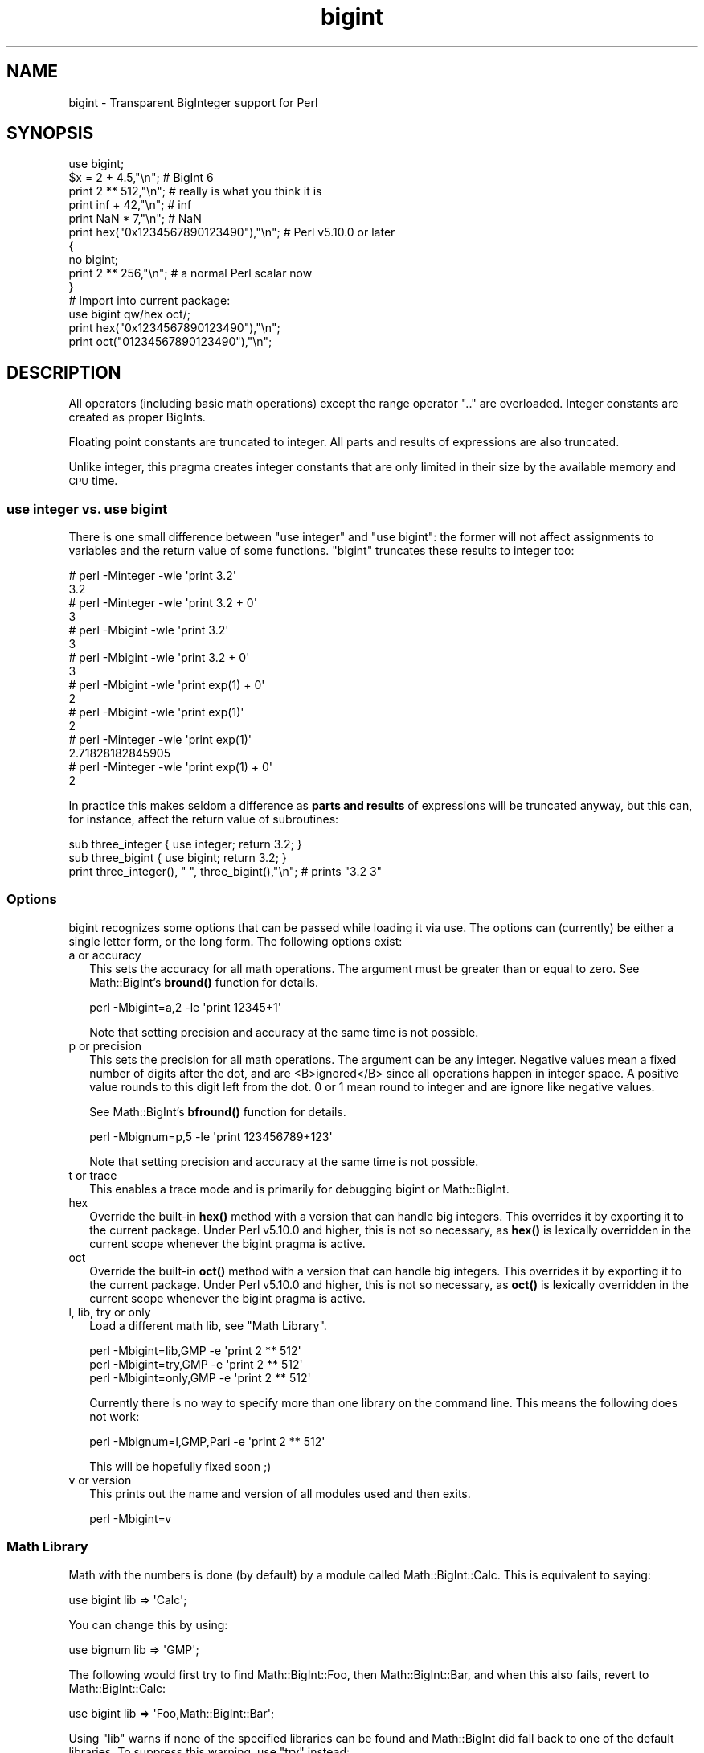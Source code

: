 .\" Automatically generated by Pod::Man 4.11 (Pod::Simple 3.35)
.\"
.\" Standard preamble:
.\" ========================================================================
.de Sp \" Vertical space (when we can't use .PP)
.if t .sp .5v
.if n .sp
..
.de Vb \" Begin verbatim text
.ft CW
.nf
.ne \\$1
..
.de Ve \" End verbatim text
.ft R
.fi
..
.\" Set up some character translations and predefined strings.  \*(-- will
.\" give an unbreakable dash, \*(PI will give pi, \*(L" will give a left
.\" double quote, and \*(R" will give a right double quote.  \*(C+ will
.\" give a nicer C++.  Capital omega is used to do unbreakable dashes and
.\" therefore won't be available.  \*(C` and \*(C' expand to `' in nroff,
.\" nothing in troff, for use with C<>.
.tr \(*W-
.ds C+ C\v'-.1v'\h'-1p'\s-2+\h'-1p'+\s0\v'.1v'\h'-1p'
.ie n \{\
.    ds -- \(*W-
.    ds PI pi
.    if (\n(.H=4u)&(1m=24u) .ds -- \(*W\h'-12u'\(*W\h'-12u'-\" diablo 10 pitch
.    if (\n(.H=4u)&(1m=20u) .ds -- \(*W\h'-12u'\(*W\h'-8u'-\"  diablo 12 pitch
.    ds L" ""
.    ds R" ""
.    ds C` ""
.    ds C' ""
'br\}
.el\{\
.    ds -- \|\(em\|
.    ds PI \(*p
.    ds L" ``
.    ds R" ''
.    ds C`
.    ds C'
'br\}
.\"
.\" Escape single quotes in literal strings from groff's Unicode transform.
.ie \n(.g .ds Aq \(aq
.el       .ds Aq '
.\"
.\" If the F register is >0, we'll generate index entries on stderr for
.\" titles (.TH), headers (.SH), subsections (.SS), items (.Ip), and index
.\" entries marked with X<> in POD.  Of course, you'll have to process the
.\" output yourself in some meaningful fashion.
.\"
.\" Avoid warning from groff about undefined register 'F'.
.de IX
..
.nr rF 0
.if \n(.g .if rF .nr rF 1
.if (\n(rF:(\n(.g==0)) \{\
.    if \nF \{\
.        de IX
.        tm Index:\\$1\t\\n%\t"\\$2"
..
.        if !\nF==2 \{\
.            nr % 0
.            nr F 2
.        \}
.    \}
.\}
.rr rF
.\"
.\" Accent mark definitions (@(#)ms.acc 1.5 88/02/08 SMI; from UCB 4.2).
.\" Fear.  Run.  Save yourself.  No user-serviceable parts.
.    \" fudge factors for nroff and troff
.if n \{\
.    ds #H 0
.    ds #V .8m
.    ds #F .3m
.    ds #[ \f1
.    ds #] \fP
.\}
.if t \{\
.    ds #H ((1u-(\\\\n(.fu%2u))*.13m)
.    ds #V .6m
.    ds #F 0
.    ds #[ \&
.    ds #] \&
.\}
.    \" simple accents for nroff and troff
.if n \{\
.    ds ' \&
.    ds ` \&
.    ds ^ \&
.    ds , \&
.    ds ~ ~
.    ds /
.\}
.if t \{\
.    ds ' \\k:\h'-(\\n(.wu*8/10-\*(#H)'\'\h"|\\n:u"
.    ds ` \\k:\h'-(\\n(.wu*8/10-\*(#H)'\`\h'|\\n:u'
.    ds ^ \\k:\h'-(\\n(.wu*10/11-\*(#H)'^\h'|\\n:u'
.    ds , \\k:\h'-(\\n(.wu*8/10)',\h'|\\n:u'
.    ds ~ \\k:\h'-(\\n(.wu-\*(#H-.1m)'~\h'|\\n:u'
.    ds / \\k:\h'-(\\n(.wu*8/10-\*(#H)'\z\(sl\h'|\\n:u'
.\}
.    \" troff and (daisy-wheel) nroff accents
.ds : \\k:\h'-(\\n(.wu*8/10-\*(#H+.1m+\*(#F)'\v'-\*(#V'\z.\h'.2m+\*(#F'.\h'|\\n:u'\v'\*(#V'
.ds 8 \h'\*(#H'\(*b\h'-\*(#H'
.ds o \\k:\h'-(\\n(.wu+\w'\(de'u-\*(#H)/2u'\v'-.3n'\*(#[\z\(de\v'.3n'\h'|\\n:u'\*(#]
.ds d- \h'\*(#H'\(pd\h'-\w'~'u'\v'-.25m'\f2\(hy\fP\v'.25m'\h'-\*(#H'
.ds D- D\\k:\h'-\w'D'u'\v'-.11m'\z\(hy\v'.11m'\h'|\\n:u'
.ds th \*(#[\v'.3m'\s+1I\s-1\v'-.3m'\h'-(\w'I'u*2/3)'\s-1o\s+1\*(#]
.ds Th \*(#[\s+2I\s-2\h'-\w'I'u*3/5'\v'-.3m'o\v'.3m'\*(#]
.ds ae a\h'-(\w'a'u*4/10)'e
.ds Ae A\h'-(\w'A'u*4/10)'E
.    \" corrections for vroff
.if v .ds ~ \\k:\h'-(\\n(.wu*9/10-\*(#H)'\s-2\u~\d\s+2\h'|\\n:u'
.if v .ds ^ \\k:\h'-(\\n(.wu*10/11-\*(#H)'\v'-.4m'^\v'.4m'\h'|\\n:u'
.    \" for low resolution devices (crt and lpr)
.if \n(.H>23 .if \n(.V>19 \
\{\
.    ds : e
.    ds 8 ss
.    ds o a
.    ds d- d\h'-1'\(ga
.    ds D- D\h'-1'\(hy
.    ds th \o'bp'
.    ds Th \o'LP'
.    ds ae ae
.    ds Ae AE
.\}
.rm #[ #] #H #V #F C
.\" ========================================================================
.\"
.IX Title "bigint 3"
.TH bigint 3 "2019-10-21" "perl v5.30.3" "Perl Programmers Reference Guide"
.\" For nroff, turn off justification.  Always turn off hyphenation; it makes
.\" way too many mistakes in technical documents.
.if n .ad l
.nh
.SH "NAME"
bigint \- Transparent BigInteger support for Perl
.SH "SYNOPSIS"
.IX Header "SYNOPSIS"
.Vb 1
\&  use bigint;
\&
\&  $x = 2 + 4.5,"\en";                    # BigInt 6
\&  print 2 ** 512,"\en";                  # really is what you think it is
\&  print inf + 42,"\en";                  # inf
\&  print NaN * 7,"\en";                   # NaN
\&  print hex("0x1234567890123490"),"\en"; # Perl v5.10.0 or later
\&
\&  {
\&    no bigint;
\&    print 2 ** 256,"\en";                # a normal Perl scalar now
\&  }
\&
\&  # Import into current package:
\&  use bigint qw/hex oct/;
\&  print hex("0x1234567890123490"),"\en";
\&  print oct("01234567890123490"),"\en";
.Ve
.SH "DESCRIPTION"
.IX Header "DESCRIPTION"
All operators (including basic math operations) except the range operator \f(CW\*(C`..\*(C'\fR
are overloaded. Integer constants are created as proper BigInts.
.PP
Floating point constants are truncated to integer. All parts and results of
expressions are also truncated.
.PP
Unlike integer, this pragma creates integer constants that are only
limited in their size by the available memory and \s-1CPU\s0 time.
.SS "use integer vs. use bigint"
.IX Subsection "use integer vs. use bigint"
There is one small difference between \f(CW\*(C`use integer\*(C'\fR and \f(CW\*(C`use bigint\*(C'\fR: the
former will not affect assignments to variables and the return value of
some functions. \f(CW\*(C`bigint\*(C'\fR truncates these results to integer too:
.PP
.Vb 8
\&        # perl \-Minteger \-wle \*(Aqprint 3.2\*(Aq
\&        3.2
\&        # perl \-Minteger \-wle \*(Aqprint 3.2 + 0\*(Aq
\&        3
\&        # perl \-Mbigint \-wle \*(Aqprint 3.2\*(Aq
\&        3
\&        # perl \-Mbigint \-wle \*(Aqprint 3.2 + 0\*(Aq
\&        3
\&
\&        # perl \-Mbigint \-wle \*(Aqprint exp(1) + 0\*(Aq
\&        2
\&        # perl \-Mbigint \-wle \*(Aqprint exp(1)\*(Aq
\&        2
\&        # perl \-Minteger \-wle \*(Aqprint exp(1)\*(Aq
\&        2.71828182845905
\&        # perl \-Minteger \-wle \*(Aqprint exp(1) + 0\*(Aq
\&        2
.Ve
.PP
In practice this makes seldom a difference as \fBparts and results\fR of
expressions will be truncated anyway, but this can, for instance, affect the
return value of subroutines:
.PP
.Vb 2
\&    sub three_integer { use integer; return 3.2; }
\&    sub three_bigint { use bigint; return 3.2; }
\&
\&    print three_integer(), " ", three_bigint(),"\en";    # prints "3.2 3"
.Ve
.SS "Options"
.IX Subsection "Options"
bigint recognizes some options that can be passed while loading it via use.
The options can (currently) be either a single letter form, or the long form.
The following options exist:
.IP "a or accuracy" 2
.IX Item "a or accuracy"
This sets the accuracy for all math operations. The argument must be greater
than or equal to zero. See Math::BigInt's \fBbround()\fR function for details.
.Sp
.Vb 1
\&        perl \-Mbigint=a,2 \-le \*(Aqprint 12345+1\*(Aq
.Ve
.Sp
Note that setting precision and accuracy at the same time is not possible.
.IP "p or precision" 2
.IX Item "p or precision"
This sets the precision for all math operations. The argument can be any
integer. Negative values mean a fixed number of digits after the dot, and
are <B>ignored</B> since all operations happen in integer space.
A positive value rounds to this digit left from the dot. 0 or 1 mean round to
integer and are ignore like negative values.
.Sp
See Math::BigInt's \fBbfround()\fR function for details.
.Sp
.Vb 1
\&        perl \-Mbignum=p,5 \-le \*(Aqprint 123456789+123\*(Aq
.Ve
.Sp
Note that setting precision and accuracy at the same time is not possible.
.IP "t or trace" 2
.IX Item "t or trace"
This enables a trace mode and is primarily for debugging bigint or
Math::BigInt.
.IP "hex" 2
.IX Item "hex"
Override the built-in \fBhex()\fR method with a version that can handle big
integers. This overrides it by exporting it to the current package. Under
Perl v5.10.0 and higher, this is not so necessary, as \fBhex()\fR is lexically
overridden in the current scope whenever the bigint pragma is active.
.IP "oct" 2
.IX Item "oct"
Override the built-in \fBoct()\fR method with a version that can handle big
integers. This overrides it by exporting it to the current package. Under
Perl v5.10.0 and higher, this is not so necessary, as \fBoct()\fR is lexically
overridden in the current scope whenever the bigint pragma is active.
.IP "l, lib, try or only" 2
.IX Item "l, lib, try or only"
Load a different math lib, see \*(L"Math Library\*(R".
.Sp
.Vb 3
\&        perl \-Mbigint=lib,GMP \-e \*(Aqprint 2 ** 512\*(Aq
\&        perl \-Mbigint=try,GMP \-e \*(Aqprint 2 ** 512\*(Aq
\&        perl \-Mbigint=only,GMP \-e \*(Aqprint 2 ** 512\*(Aq
.Ve
.Sp
Currently there is no way to specify more than one library on the command
line. This means the following does not work:
.Sp
.Vb 1
\&        perl \-Mbignum=l,GMP,Pari \-e \*(Aqprint 2 ** 512\*(Aq
.Ve
.Sp
This will be hopefully fixed soon ;)
.IP "v or version" 2
.IX Item "v or version"
This prints out the name and version of all modules used and then exits.
.Sp
.Vb 1
\&        perl \-Mbigint=v
.Ve
.SS "Math Library"
.IX Subsection "Math Library"
Math with the numbers is done (by default) by a module called
Math::BigInt::Calc. This is equivalent to saying:
.PP
.Vb 1
\&        use bigint lib => \*(AqCalc\*(Aq;
.Ve
.PP
You can change this by using:
.PP
.Vb 1
\&        use bignum lib => \*(AqGMP\*(Aq;
.Ve
.PP
The following would first try to find Math::BigInt::Foo, then
Math::BigInt::Bar, and when this also fails, revert to Math::BigInt::Calc:
.PP
.Vb 1
\&        use bigint lib => \*(AqFoo,Math::BigInt::Bar\*(Aq;
.Ve
.PP
Using \f(CW\*(C`lib\*(C'\fR warns if none of the specified libraries can be found and
Math::BigInt did fall back to one of the default libraries.
To suppress this warning, use \f(CW\*(C`try\*(C'\fR instead:
.PP
.Vb 1
\&        use bignum try => \*(AqGMP\*(Aq;
.Ve
.PP
If you want the code to die instead of falling back, use \f(CW\*(C`only\*(C'\fR instead:
.PP
.Vb 1
\&        use bignum only => \*(AqGMP\*(Aq;
.Ve
.PP
Please see respective module documentation for further details.
.SS "Internal Format"
.IX Subsection "Internal Format"
The numbers are stored as objects, and their internals might change at anytime,
especially between math operations. The objects also might belong to different
classes, like Math::BigInt, or Math::BigInt::Lite. Mixing them together, even
with normal scalars is not extraordinary, but normal and expected.
.PP
You should not depend on the internal format, all accesses must go through
accessor methods. E.g. looking at \f(CW$x\fR\->{sign} is not a good idea since there
is no guaranty that the object in question has such a hash key, nor is a hash
underneath at all.
.SS "Sign"
.IX Subsection "Sign"
The sign is either '+', '\-', 'NaN', '+inf' or '\-inf'.
You can access it with the \fBsign()\fR method.
.PP
A sign of 'NaN' is used to represent the result when input arguments are not
numbers or as a result of 0/0. '+inf' and '\-inf' represent plus respectively
minus infinity. You will get '+inf' when dividing a positive number by 0, and
\&'\-inf' when dividing any negative number by 0.
.SS "Method calls"
.IX Subsection "Method calls"
Since all numbers are now objects, you can use all functions that are part of
the BigInt \s-1API.\s0 You can only use the \fBbxxx()\fR notation, and not the \fBfxxx()\fR
notation, though.
.PP
But a warning is in order. When using the following to make a copy of a number,
only a shallow copy will be made.
.PP
.Vb 2
\&        $x = 9; $y = $x;
\&        $x = $y = 7;
.Ve
.PP
Using the copy or the original with overloaded math is okay, e.g. the
following work:
.PP
.Vb 2
\&        $x = 9; $y = $x;
\&        print $x + 1, " ", $y,"\en";     # prints 10 9
.Ve
.PP
but calling any method that modifies the number directly will result in
\&\fBboth\fR the original and the copy being destroyed:
.PP
.Vb 2
\&        $x = 9; $y = $x;
\&        print $x\->badd(1), " ", $y,"\en";        # prints 10 10
\&
\&        $x = 9; $y = $x;
\&        print $x\->binc(1), " ", $y,"\en";        # prints 10 10
\&
\&        $x = 9; $y = $x;
\&        print $x\->bmul(2), " ", $y,"\en";        # prints 18 18
.Ve
.PP
Using methods that do not modify, but test that the contents works:
.PP
.Vb 2
\&        $x = 9; $y = $x;
\&        $z = 9 if $x\->is_zero();                # works fine
.Ve
.PP
See the documentation about the copy constructor and \f(CW\*(C`=\*(C'\fR in overload, as
well as the documentation in BigInt for further details.
.SS "Methods"
.IX Subsection "Methods"
.IP "\fBinf()\fR" 2
.IX Item "inf()"
A shortcut to return Math::BigInt\->\fBbinf()\fR. Useful because Perl does not always
handle bareword \f(CW\*(C`inf\*(C'\fR properly.
.IP "\fBNaN()\fR" 2
.IX Item "NaN()"
A shortcut to return Math::BigInt\->\fBbnan()\fR. Useful because Perl does not always
handle bareword \f(CW\*(C`NaN\*(C'\fR properly.
.IP "e" 2
.IX Item "e"
.Vb 1
\&        # perl \-Mbigint=e \-wle \*(Aqprint e\*(Aq
.Ve
.Sp
Returns Euler's number \f(CW\*(C`e\*(C'\fR, aka \fBexp\fR\|(1). Note that under bigint, this is
truncated to an integer, and hence simple '2'.
.IP "\s-1PI\s0" 2
.IX Item "PI"
.Vb 1
\&        # perl \-Mbigint=PI \-wle \*(Aqprint PI\*(Aq
.Ve
.Sp
Returns \s-1PI.\s0 Note that under bigint, this is truncated to an integer, and hence
simple '3'.
.IP "\fBbexp()\fR" 2
.IX Item "bexp()"
.Vb 1
\&        bexp($power,$accuracy);
.Ve
.Sp
Returns Euler's number \f(CW\*(C`e\*(C'\fR raised to the appropriate power, to
the wanted accuracy.
.Sp
Note that under bigint, the result is truncated to an integer.
.Sp
Example:
.Sp
.Vb 1
\&        # perl \-Mbigint=bexp \-wle \*(Aqprint bexp(1,80)\*(Aq
.Ve
.IP "\fBbpi()\fR" 2
.IX Item "bpi()"
.Vb 1
\&        bpi($accuracy);
.Ve
.Sp
Returns \s-1PI\s0 to the wanted accuracy. Note that under bigint, this is truncated
to an integer, and hence simple '3'.
.Sp
Example:
.Sp
.Vb 1
\&        # perl \-Mbigint=bpi \-wle \*(Aqprint bpi(80)\*(Aq
.Ve
.IP "\fBupgrade()\fR" 2
.IX Item "upgrade()"
Return the class that numbers are upgraded to, is in fact returning
\&\f(CW$Math::BigInt::upgrade\fR.
.IP "\fBin_effect()\fR" 2
.IX Item "in_effect()"
.Vb 1
\&        use bigint;
\&
\&        print "in effect\en" if bigint::in_effect;       # true
\&        {
\&          no bigint;
\&          print "in effect\en" if bigint::in_effect;     # false
\&        }
.Ve
.Sp
Returns true or false if \f(CW\*(C`bigint\*(C'\fR is in effect in the current scope.
.Sp
This method only works on Perl v5.9.4 or later.
.SH "CAVEATS"
.IX Header "CAVEATS"
.IP "Operator vs literal overloading" 2
.IX Item "Operator vs literal overloading"
\&\f(CW\*(C`bigint\*(C'\fR works by overloading handling of integer and floating point
literals, converting them to Math::BigInt objects.
.Sp
This means that arithmetic involving only string values or string
literals will be performed using Perl's built-in operators.
.Sp
For example:
.Sp
.Vb 4
\&    use bignum;
\&    my $x = "900000000000000009";
\&    my $y = "900000000000000007";
\&    print $x \- $y;
.Ve
.Sp
will output \f(CW0\fR on default 32\-bit builds, since \f(CW\*(C`bigint\*(C'\fR never sees
the string literals.  To ensure the expression is all treated as
\&\f(CW\*(C`Math::BigInt\*(C'\fR objects, use a literal number in the expression:
.Sp
.Vb 1
\&    print +(0+$x) \- $y;
.Ve
.IP "ranges" 2
.IX Item "ranges"
Perl does not allow overloading of ranges, so you can neither safely use
ranges with bigint endpoints, nor is the iterator variable a bigint.
.Sp
.Vb 7
\&        use 5.010;
\&        for my $i (12..13) {
\&          for my $j (20..21) {
\&            say $i ** $j;  # produces a floating\-point number,
\&                           # not a big integer
\&          }
\&        }
.Ve
.IP "\fBin_effect()\fR" 2
.IX Item "in_effect()"
This method only works on Perl v5.9.4 or later.
.IP "\fBhex()\fR/\fBoct()\fR" 2
.IX Item "hex()/oct()"
\&\f(CW\*(C`bigint\*(C'\fR overrides these routines with versions that can also handle
big integer values. Under Perl prior to version v5.9.4, however, this
will not happen unless you specifically ask for it with the two
import tags \*(L"hex\*(R" and \*(L"oct\*(R" \- and then it will be global and cannot be
disabled inside a scope with \*(L"no bigint\*(R":
.Sp
.Vb 1
\&        use bigint qw/hex oct/;
\&
\&        print hex("0x1234567890123456");
\&        {
\&                no bigint;
\&                print hex("0x1234567890123456");
\&        }
.Ve
.Sp
The second call to \fBhex()\fR will warn about a non-portable constant.
.Sp
Compare this to:
.Sp
.Vb 1
\&        use bigint;
\&
\&        # will warn only under Perl older than v5.9.4
\&        print hex("0x1234567890123456");
.Ve
.SH "MODULES USED"
.IX Header "MODULES USED"
\&\f(CW\*(C`bigint\*(C'\fR is just a thin wrapper around various modules of the Math::BigInt
family. Think of it as the head of the family, who runs the shop, and orders
the others to do the work.
.PP
The following modules are currently used by bigint:
.PP
.Vb 2
\&        Math::BigInt::Lite      (for speed, and only if it is loadable)
\&        Math::BigInt
.Ve
.SH "EXAMPLES"
.IX Header "EXAMPLES"
Some cool command line examples to impress the Python crowd ;) You might want
to compare them to the results under \-Mbignum or \-Mbigrat:
.PP
.Vb 9
\&        perl \-Mbigint \-le \*(Aqprint sqrt(33)\*(Aq
\&        perl \-Mbigint \-le \*(Aqprint 2*255\*(Aq
\&        perl \-Mbigint \-le \*(Aqprint 4.5+2*255\*(Aq
\&        perl \-Mbigint \-le \*(Aqprint 3/7 + 5/7 + 8/3\*(Aq
\&        perl \-Mbigint \-le \*(Aqprint 123\->is_odd()\*(Aq
\&        perl \-Mbigint \-le \*(Aqprint log(2)\*(Aq
\&        perl \-Mbigint \-le \*(Aqprint 2 ** 0.5\*(Aq
\&        perl \-Mbigint=a,65 \-le \*(Aqprint 2 ** 0.2\*(Aq
\&        perl \-Mbignum=a,65,l,GMP \-le \*(Aqprint 7 ** 7777\*(Aq
.Ve
.SH "BUGS"
.IX Header "BUGS"
For information about bugs and how to report them, see the \s-1BUGS\s0 section in the
documentation available with the perldoc command.
.PP
.Vb 1
\&    perldoc bignum
.Ve
.SH "SUPPORT"
.IX Header "SUPPORT"
You can find documentation for this module with the perldoc command.
.PP
.Vb 1
\&    perldoc bigint
.Ve
.PP
For more information, see the \s-1SUPPORT\s0 section in the documentation available
with the perldoc command.
.PP
.Vb 1
\&    perldoc bignum
.Ve
.SH "LICENSE"
.IX Header "LICENSE"
This program is free software; you may redistribute it and/or modify it under
the same terms as Perl itself.
.SH "SEE ALSO"
.IX Header "SEE ALSO"
bignum and bigrat.
.PP
Math::BigInt, Math::BigFloat, Math::BigRat and Math::Big as well as
Math::BigInt::FastCalc, Math::BigInt::Pari and Math::BigInt::GMP.
.SH "AUTHORS"
.IX Header "AUTHORS"
.IP "\(bu" 4
(C) by Tels <http://bloodgate.com/> in early 2002 \- 2007.
.IP "\(bu" 4
Maintained by Peter John Acklam <pjacklam@gmail.com<gt>, 2014\-.
